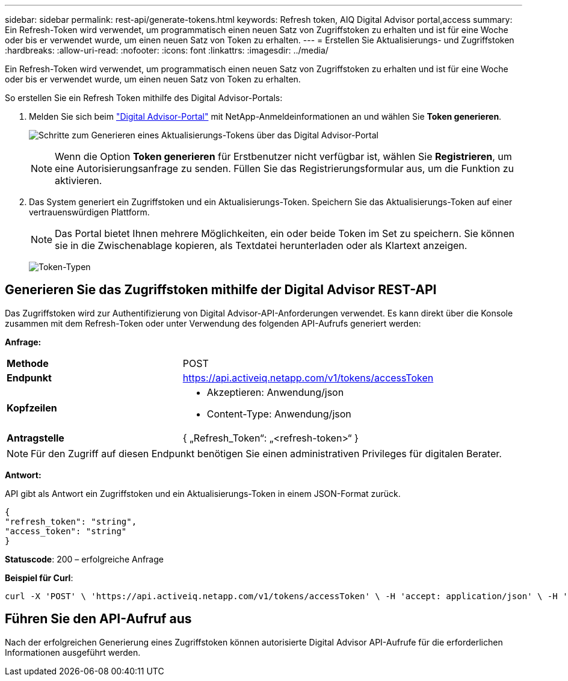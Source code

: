 ---
sidebar: sidebar 
permalink: rest-api/generate-tokens.html 
keywords: Refresh token, AIQ Digital Advisor portal,access 
summary: Ein Refresh-Token wird verwendet, um programmatisch einen neuen Satz von Zugriffstoken zu erhalten und ist für eine Woche oder bis er verwendet wurde, um einen neuen Satz von Token zu erhalten. 
---
= Erstellen Sie Aktualisierungs- und Zugriffstoken
:hardbreaks:
:allow-uri-read: 
:nofooter: 
:icons: font
:linkattrs: 
:imagesdir: ../media/


[role="lead"]
Ein Refresh-Token wird verwendet, um programmatisch einen neuen Satz von Zugriffstoken zu erhalten und ist für eine Woche oder bis er verwendet wurde, um einen neuen Satz von Token zu erhalten.

So erstellen Sie ein Refresh Token mithilfe des Digital Advisor-Portals:

. Melden Sie sich beim https://aiq.netapp.com/api["Digital Advisor-Portal"] mit NetApp-Anmeldeinformationen an und wählen Sie *Token generieren*.
+
image:rest-api-aiq-portal.png["Schritte zum Generieren eines Aktualisierungs-Tokens über das Digital Advisor-Portal"]

+

NOTE: Wenn die Option *Token generieren* für Erstbenutzer nicht verfügbar ist, wählen Sie *Registrieren*, um eine Autorisierungsanfrage zu senden. Füllen Sie das Registrierungsformular aus, um die Funktion zu aktivieren.

. Das System generiert ein Zugriffstoken und ein Aktualisierungs-Token. Speichern Sie das Aktualisierungs-Token auf einer vertrauenswürdigen Plattform.
+

NOTE: Das Portal bietet Ihnen mehrere Möglichkeiten, ein oder beide Token im Set zu speichern. Sie können sie in die Zwischenablage kopieren, als Textdatei herunterladen oder als Klartext anzeigen.

+
image:rest-api-token-types.png["Token-Typen"]





== Generieren Sie das Zugriffstoken mithilfe der Digital Advisor REST-API

Das Zugriffstoken wird zur Authentifizierung von Digital Advisor-API-Anforderungen verwendet. Es kann direkt über die Konsole zusammen mit dem Refresh-Token oder unter Verwendung des folgenden API-Aufrufs generiert werden:

*Anfrage:*

[cols="41%,59%"]
|===


| *Methode* | POST 


| *Endpunkt* | https://api.activeiq.netapp.com/v1/tokens/accessToken[] 


| *Kopfzeilen*  a| 
* Akzeptieren: Anwendung/json
* Content-Type: Anwendung/json




| *Antragstelle*  a| 
{ „Refresh_Token“: „<refresh-token>“ }

|===

NOTE: Für den Zugriff auf diesen Endpunkt benötigen Sie einen administrativen Privileges für digitalen Berater.

*Antwort:*

API gibt als Antwort ein Zugriffstoken und ein Aktualisierungs-Token in einem JSON-Format zurück.

[listing]
----
{
"refresh_token": "string",
"access_token": "string"
}
----
*Statuscode*: 200 – erfolgreiche Anfrage

*Beispiel für Curl*:

[source, curl]
----
curl -X 'POST' \ 'https://api.activeiq.netapp.com/v1/tokens/accessToken' \ -H 'accept: application/json' \ -H 'Content-Type: application/json' \ -d ' { "refresh_token": "<refresh-token>" }'
----


== Führen Sie den API-Aufruf aus

Nach der erfolgreichen Generierung eines Zugriffstoken können autorisierte Digital Advisor API-Aufrufe für die erforderlichen Informationen ausgeführt werden.
